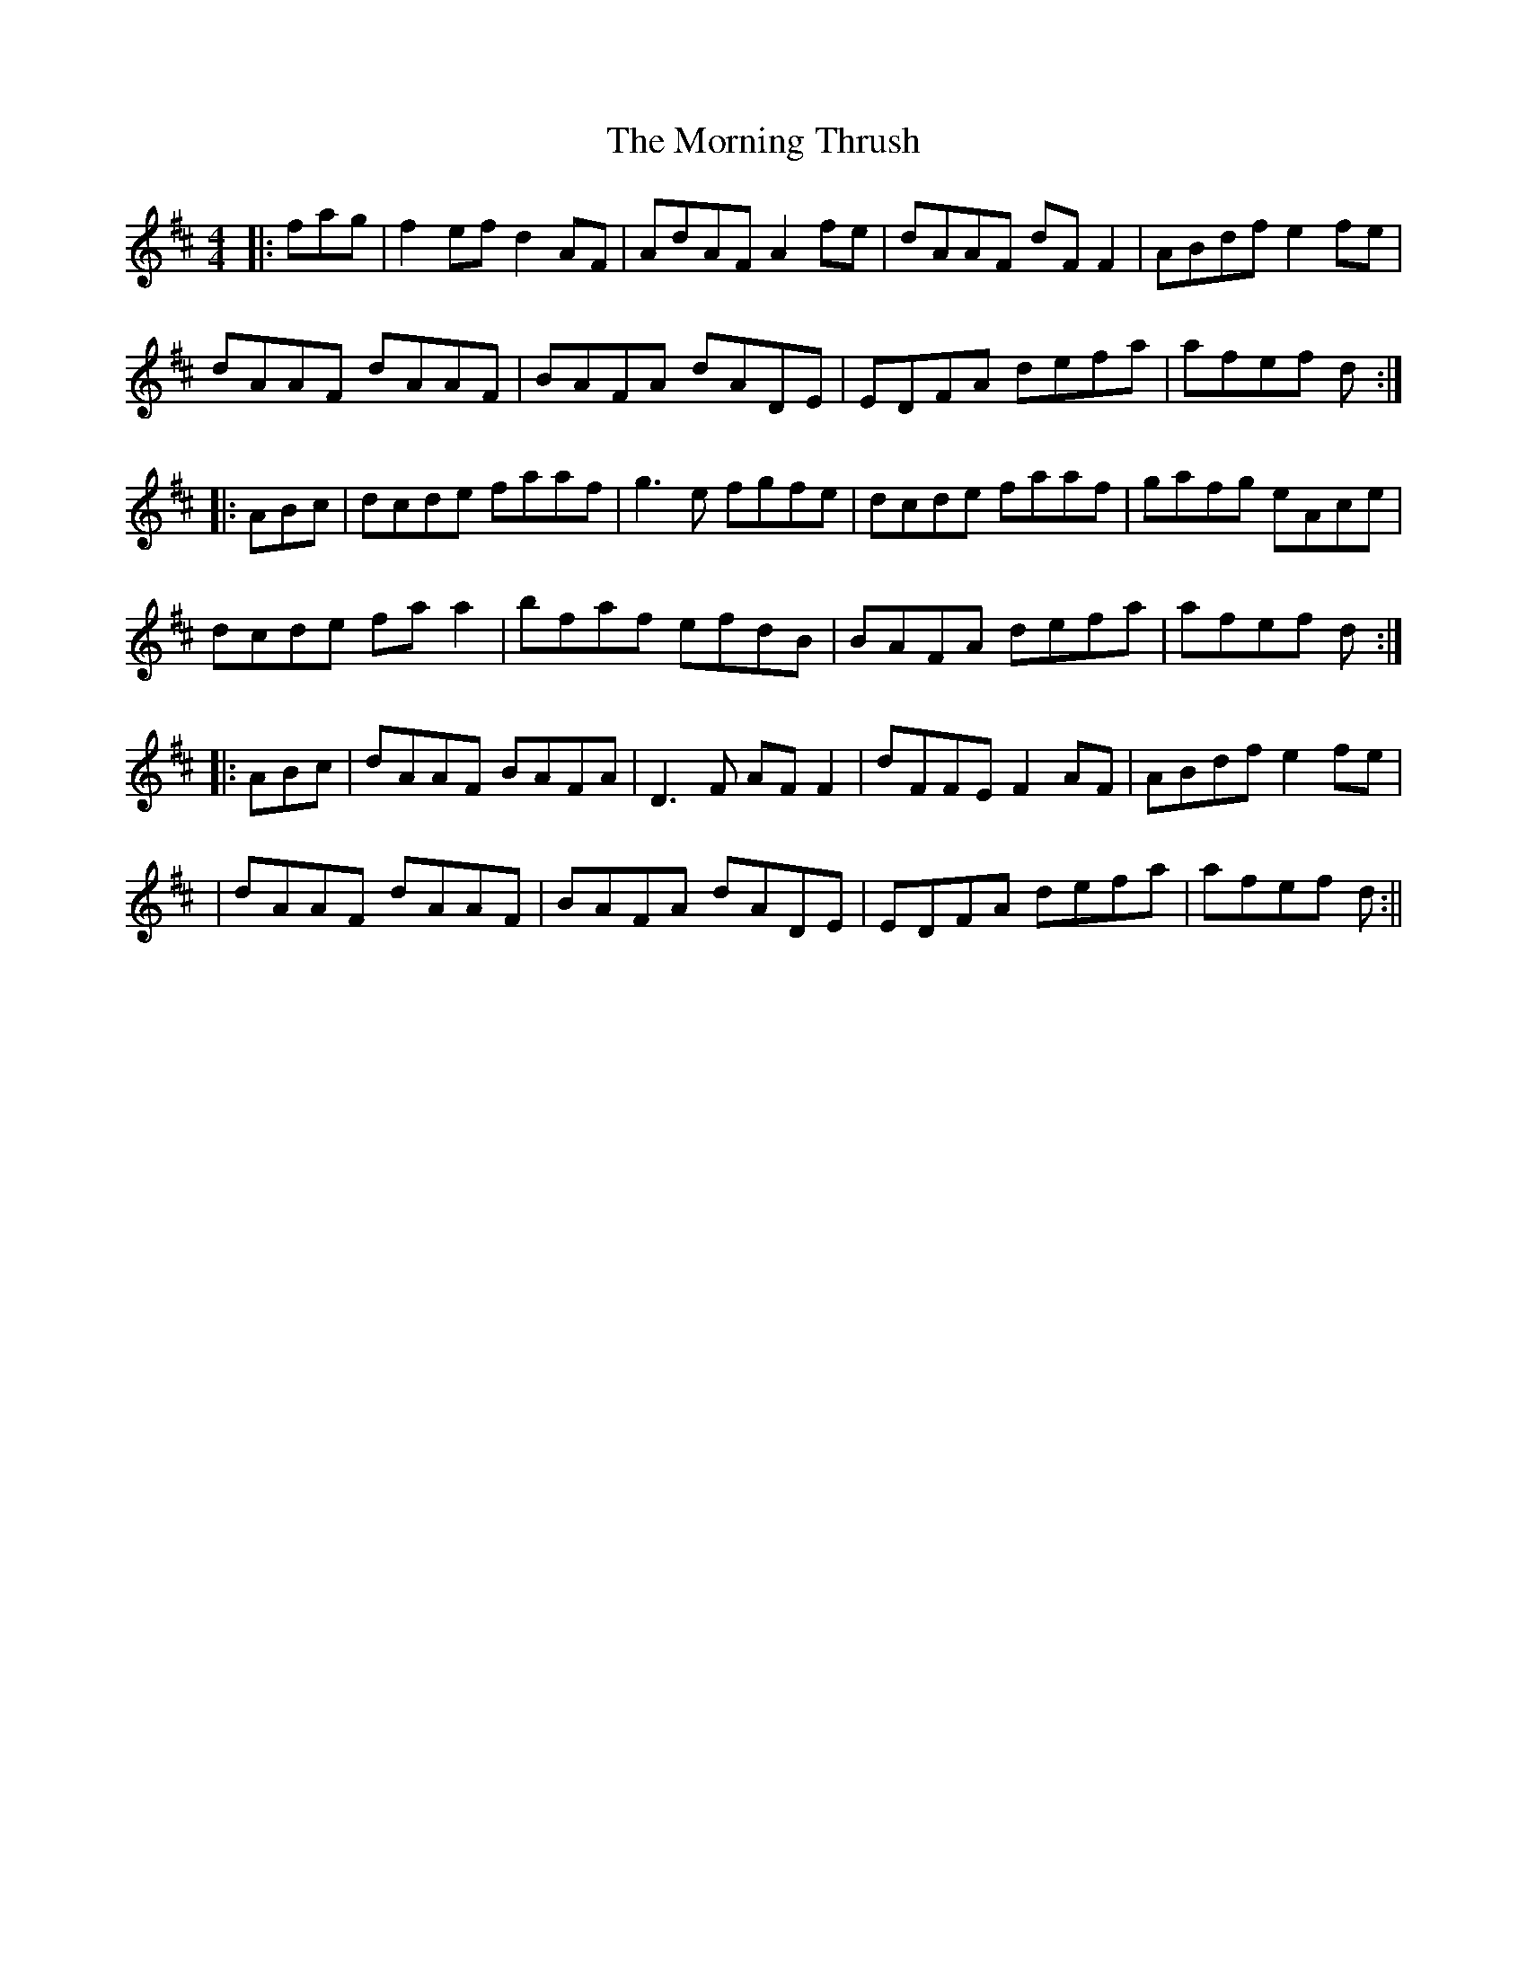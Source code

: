 X: 1
T: Morning Thrush, The
Z: Paul-Kin
S: https://thesession.org/tunes/967#setting967
R: reel
M: 4/4
L: 1/8
K: Dmaj
|:fag|f2ef d2AF|AdAF A2fe|dAAF dFF2|ABdf e2fe|
dAAF dAAF|BAFA dADE|EDFA defa|afef d:|
|:ABc|dcde faaf|g3e fgfe|dcde faaf|gafg eAce|
dcde faa2|bfaf efdB|BAFA defa|afef d:|
|:ABc|dAAF BAFA|D3F AFF2|dFFE F2AF|ABdf e2fe|
|dAAF dAAF|BAFA dADE|EDFA defa|afef d:||
